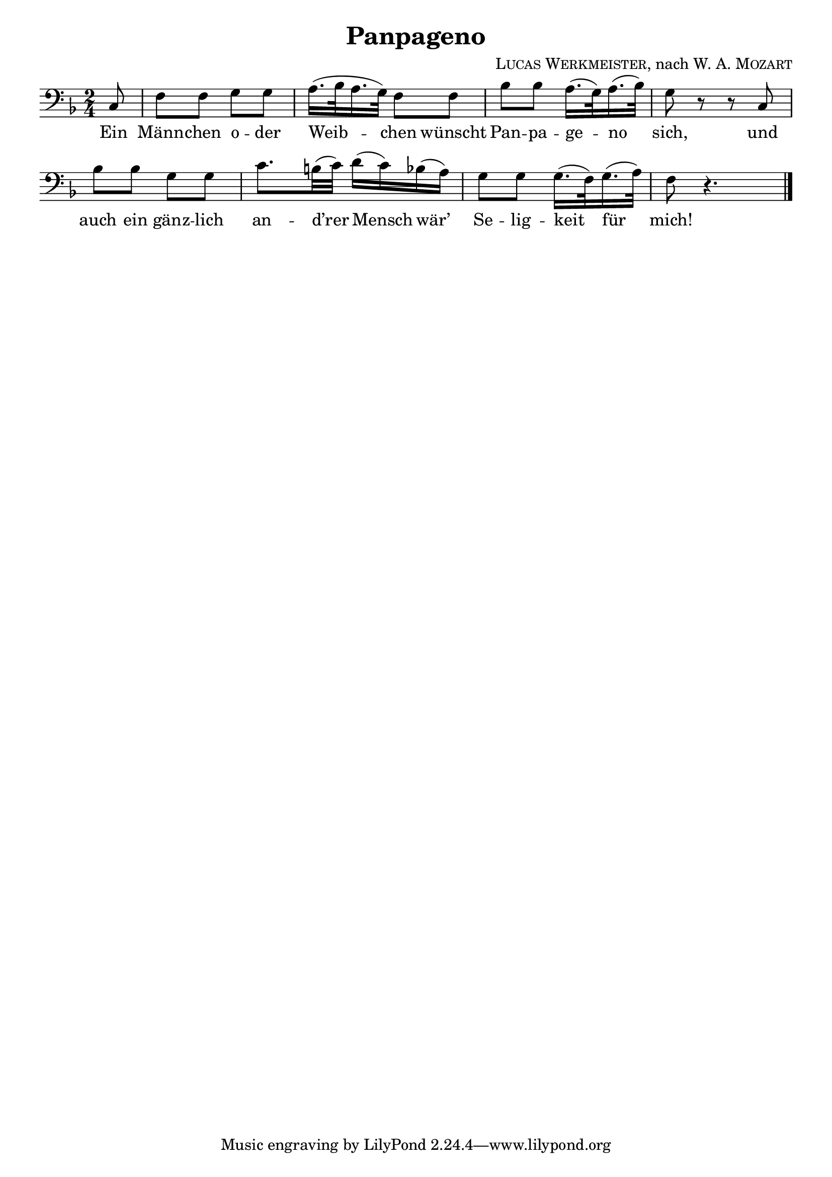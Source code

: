 \version "2.19.82"

\header {
  title = "Panpageno"
  composer = \markup \concat {
    \smallCaps { "Lucas Werkmeister" }
    ", nach "
    { \smallCaps "W. A. Mozart" }
  }
}

\paper{
  indent = 0\mm
}

\layout {
  \context {
    \Score
    \remove "Bar_number_engraver"
  }
}

\new Staff {
  \clef "bass"
  \key f \major
  \time 2/4
  \relative c {
    \partial 8
    c8 |
    f f g g |
    a16.( bes32 a16. g32) f8 f |
    bes bes a16.( g32) a16.( bes32) |
    g8 r r c, |
    bes' bes g g |
    c8. b32( c) d16( c) bes( a) |
    g8 g g16.( f32) g16.( a32) |
    f8 r4. | \bar "|."
  }
}
\addlyrics {
  Ein |
  Männ -- chen o -- der |
  Weib -- chen wünscht |
  Pan -- pa -- ge -- no |
  sich, und |
  auch ein gänz -- lich |
  an -- d’rer Mensch wär’ |
  Se -- lig -- keit für |
  mich! |
}
